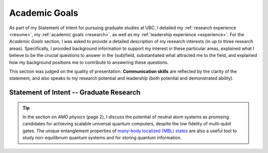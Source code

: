.. _academicgoals:

Academic Goals
==============

As part of my Statement of Intent for pursuing graduate studies at UBC, I detailed my :ref:`research experience <resume>`, my :ref:`academic goals <research>`, as well as my :ref:`leadership experience <experience>`. For the *Academic Goals* section, I was asked to provide a detailed description of my research interests (in up to three research areas). Specifically, I provided background information to support my interest in these particular areas, explained what I believe to be the crucial questions to answer in the (sub)field, substantiated what attracted me to the field, and explained how my background positions me to contribute to answering these questions.

This section was judged on the quality of presentation. **Communication skills** are reflected by the clarity of the statement, and also speaks to my research potential and leadership (both potential and demonstrated ability). 


Statement of Intent -- Graduate Research
----------------------------------------

.. tip::

    In the section on *AMO physics* (page 2), I discuss the potential of neutral atom systems as promising candidates for achieving scalable universal quantum computers, despite the low fidelity of multi-qubit gates. The unique entanglement properties of `many-body localized (MBL) states <https://d-wave-demodoc.readthedocs.io/en/latest/research.html#universality-and-mbl-phases>`_ are also a useful tool to study non-equilibrium quantum systems and for storing quantum information.


.. raw:: html

    <div class="container">
        <div class="buttonHolder">
            <button id="showPDF01">Show Academic Goals PDF</button>
        </div>
    </div>
    <script src="https://documentcloud.adobe.com/view-sdk/main.js"></script>
